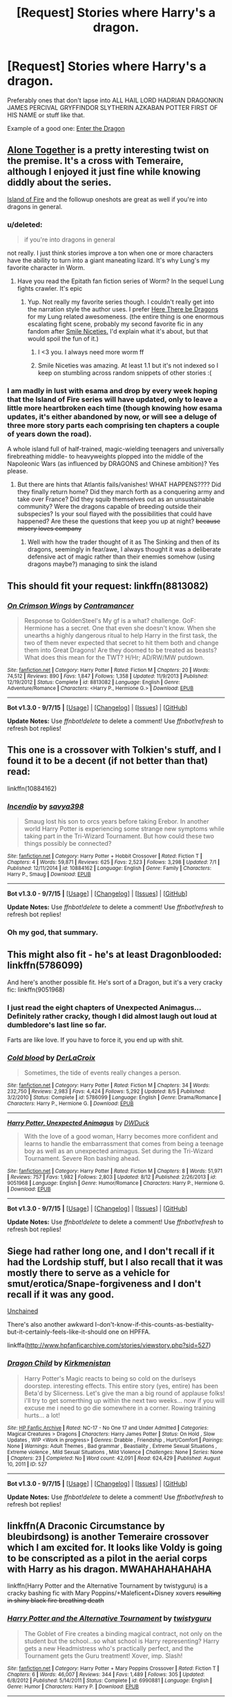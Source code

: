 #+TITLE: [Request] Stories where Harry's a dragon.

* [Request] Stories where Harry's a dragon.
:PROPERTIES:
:Score: 8
:DateUnix: 1443739064.0
:DateShort: 2015-Oct-02
:FlairText: Request
:END:
Preferably ones that don't lapse into ALL HAIL LORD HADRIAN DRAGONKIN JAMES PERCIVAL GRYFFINDOR SLYTHERIN AZKABAN POTTER FIRST OF HIS NAME or stuff like that.

Example of a good one: [[https://www.fanfiction.net/s/5585493/1/Enter-the-Dragon][Enter the Dragon]]


** [[http://archiveofourown.org/works/3177607/chapters/6902765][Alone Together]] is a pretty interesting twist on the premise. It's a cross with Temeraire, although I enjoyed it just fine while knowing diddly about the series.

[[http://archiveofourown.org/works/3236603/chapters/7050041][Island of Fire]] and the followup oneshots are great as well if you're into dragons in general.
:PROPERTIES:
:Author: hchan1
:Score: 4
:DateUnix: 1443740508.0
:DateShort: 2015-Oct-02
:END:

*** u/deleted:
#+begin_quote
  if you're into dragons in general
#+end_quote

not really. I just think stories improve a ton when one or more characters have the ability to turn into a giant maneating lizard. It's why Lung's my favorite character in Worm.
:PROPERTIES:
:Score: 8
:DateUnix: 1443740781.0
:DateShort: 2015-Oct-02
:END:

**** Have you read the Epitath fan fiction series of Worm? In the sequel Lung fights crawler. It's epic
:PROPERTIES:
:Author: SkyTroupe
:Score: 1
:DateUnix: 1443920882.0
:DateShort: 2015-Oct-04
:END:

***** Yup. Not really my favorite series though. I couldn't really get into the narration style the author uses. I prefer [[https://forums.spacebattles.com/threads/worm-here-be-dragons.276694/][Here There be Dragons]] for my Lung related awesomeness. (the entire thing is one enormous escalating fight scene, probably my second favorite fic in any fandom after [[https://forums.spacebattles.com/threads/wormverse-ideas-recs-and-fic-discussion-thread-23.289653/page-43#post-13525425][Smile Niceties.]] I'd explain what it's about, but that would spoil the fun of it.)
:PROPERTIES:
:Score: 1
:DateUnix: 1443924300.0
:DateShort: 2015-Oct-04
:END:

****** I <3 you. I always need more worm ff
:PROPERTIES:
:Author: SkyTroupe
:Score: 1
:DateUnix: 1444075565.0
:DateShort: 2015-Oct-05
:END:


****** Smile Niceties was amazing. At least 1.1 but it's not indexed so I keep on stumbling across random snippets of other stories :(
:PROPERTIES:
:Author: SkyTroupe
:Score: 1
:DateUnix: 1444149029.0
:DateShort: 2015-Oct-06
:END:


*** I am madly in lust with esama and drop by every week hoping that the Island of Fire series will have updated, only to leave a little more heartbroken each time (though knowing how esama updates, it's either abandoned by now, or will see a deluge of three more story parts each comprising ten chapters a couple of years down the road).

A whole island full of half-trained, magic-wielding teenagers and universally firebreathing middle- to heavyweights plopped into the middle of the Napoleonic Wars (as influenced by DRAGONS and Chinese ambition)? Yes please.
:PROPERTIES:
:Author: Co-miNb
:Score: 3
:DateUnix: 1443748469.0
:DateShort: 2015-Oct-02
:END:

**** But there are hints that Atlantis fails/vanishes! WHAT HAPPENS???? Did they finally return home? Did they march forth as a conquering army and take over France? Did they squib themselves out as an unsustainable community? Were the dragons capable of breeding outside their subspecies? Is your soul flayed with the possibilities that could have happened? Are these the questions that keep you up at night? +because misery loves company+
:PROPERTIES:
:Author: jsohp080
:Score: 1
:DateUnix: 1443773117.0
:DateShort: 2015-Oct-02
:END:

***** Well with how the trader thought of it as The Sinking and then of its dragons, seemingly in fear/awe, I always thought it was a deliberate defensive act of magic rather than their enemies somehow (using dragons maybe?) managing to sink the island
:PROPERTIES:
:Author: Co-miNb
:Score: 1
:DateUnix: 1443838076.0
:DateShort: 2015-Oct-03
:END:


** This should fit your request: linkffn(8813082)
:PROPERTIES:
:Author: Starfox5
:Score: 3
:DateUnix: 1443766402.0
:DateShort: 2015-Oct-02
:END:

*** [[http://www.fanfiction.net/s/8813082/1/][*/On Crimson Wings/*]] by [[https://www.fanfiction.net/u/4109427/Contramancer][/Contramancer/]]

#+begin_quote
  Response to GoldenSteel's My gf is a what? challenge. GoF: Hermione has a secret. One that even she doesn't know. When she unearths a highly dangerous ritual to help Harry in the first task, the two of them never expected that secret to hit them both and change them into Great Dragons! Are they doomed to be treated as beasts? What does this mean for the TWT? H/Hr; AD/RW/MW putdown.
#+end_quote

^{/Site/: [[http://www.fanfiction.net/][fanfiction.net]] *|* /Category/: Harry Potter *|* /Rated/: Fiction M *|* /Chapters/: 20 *|* /Words/: 74,512 *|* /Reviews/: 890 *|* /Favs/: 1,847 *|* /Follows/: 1,358 *|* /Updated/: 11/9/2013 *|* /Published/: 12/19/2012 *|* /Status/: Complete *|* /id/: 8813082 *|* /Language/: English *|* /Genre/: Adventure/Romance *|* /Characters/: <Harry P., Hermione G.> *|* /Download/: [[http://www.p0ody-files.com/ff_to_ebook/mobile/makeEpub.php?id=8813082][EPUB]]}

--------------

*Bot v1.3.0 - 9/7/15* *|* [[[https://github.com/tusing/reddit-ffn-bot/wiki/Usage][Usage]]] | [[[https://github.com/tusing/reddit-ffn-bot/wiki/Changelog][Changelog]]] | [[[https://github.com/tusing/reddit-ffn-bot/issues/][Issues]]] | [[[https://github.com/tusing/reddit-ffn-bot/][GitHub]]]

*Update Notes:* Use /ffnbot!delete/ to delete a comment! Use /ffnbot!refresh/ to refresh bot replies!
:PROPERTIES:
:Author: FanfictionBot
:Score: 1
:DateUnix: 1443766468.0
:DateShort: 2015-Oct-02
:END:


** This one is a crossover with Tolkien's stuff, and I found it to be a decent (if not better than that) read:

linkffn(10884162)
:PROPERTIES:
:Author: Kazeto
:Score: 3
:DateUnix: 1443828718.0
:DateShort: 2015-Oct-03
:END:

*** [[http://www.fanfiction.net/s/10884162/1/][*/Incendio/*]] by [[https://www.fanfiction.net/u/3414810/savya398][/savya398/]]

#+begin_quote
  Smaug lost his son to orcs years before taking Erebor. In another world Harry Potter is experiencing some strange new symptoms while taking part in the Tri-Wizard Tournament. But how could these two things possibly be connected?
#+end_quote

^{/Site/: [[http://www.fanfiction.net/][fanfiction.net]] *|* /Category/: Harry Potter + Hobbit Crossover *|* /Rated/: Fiction T *|* /Chapters/: 4 *|* /Words/: 59,871 *|* /Reviews/: 625 *|* /Favs/: 2,523 *|* /Follows/: 3,298 *|* /Updated/: 7/1 *|* /Published/: 12/11/2014 *|* /id/: 10884162 *|* /Language/: English *|* /Genre/: Family *|* /Characters/: Harry P., Smaug *|* /Download/: [[http://www.p0ody-files.com/ff_to_ebook/mobile/makeEpub.php?id=10884162][EPUB]]}

--------------

*Bot v1.3.0 - 9/7/15* *|* [[[https://github.com/tusing/reddit-ffn-bot/wiki/Usage][Usage]]] | [[[https://github.com/tusing/reddit-ffn-bot/wiki/Changelog][Changelog]]] | [[[https://github.com/tusing/reddit-ffn-bot/issues/][Issues]]] | [[[https://github.com/tusing/reddit-ffn-bot/][GitHub]]]

*Update Notes:* Use /ffnbot!delete/ to delete a comment! Use /ffnbot!refresh/ to refresh bot replies!
:PROPERTIES:
:Author: FanfictionBot
:Score: 3
:DateUnix: 1443828783.0
:DateShort: 2015-Oct-03
:END:


*** Oh my god, that summary.
:PROPERTIES:
:Author: anathea
:Score: 2
:DateUnix: 1443917493.0
:DateShort: 2015-Oct-04
:END:


** This might also fit - he's at least Dragonblooded: linkffn(5786099)

And here's another possible fit. He's sort of a Dragon, but it's a very cracky fic: linkffn(9051968)
:PROPERTIES:
:Author: Starfox5
:Score: 2
:DateUnix: 1443766892.0
:DateShort: 2015-Oct-02
:END:

*** I just read the eight chapters of Unexpected Animagus... Definitely rather cracky, though I did almost laugh out loud at dumbledore's last line so far.

Farts are like love. If you have to force it, you end up with shit.
:PROPERTIES:
:Author: Anchupom
:Score: 2
:DateUnix: 1443839534.0
:DateShort: 2015-Oct-03
:END:


*** [[http://www.fanfiction.net/s/5786099/1/][*/Cold blood/*]] by [[https://www.fanfiction.net/u/1679315/DerLaCroix][/DerLaCroix/]]

#+begin_quote
  Sometimes, the tide of events really changes a person.
#+end_quote

^{/Site/: [[http://www.fanfiction.net/][fanfiction.net]] *|* /Category/: Harry Potter *|* /Rated/: Fiction M *|* /Chapters/: 34 *|* /Words/: 232,750 *|* /Reviews/: 2,983 *|* /Favs/: 4,424 *|* /Follows/: 5,292 *|* /Updated/: 8/5 *|* /Published/: 3/2/2010 *|* /Status/: Complete *|* /id/: 5786099 *|* /Language/: English *|* /Genre/: Drama/Romance *|* /Characters/: Harry P., Hermione G. *|* /Download/: [[http://www.p0ody-files.com/ff_to_ebook/mobile/makeEpub.php?id=5786099][EPUB]]}

--------------

[[http://www.fanfiction.net/s/9051968/1/][*/Harry Potter, Unexpected Animagus/*]] by [[https://www.fanfiction.net/u/2402388/DWDuck][/DWDuck/]]

#+begin_quote
  With the love of a good woman, Harry becomes more confident and learns to handle the embarrassment that comes from being a teenage boy as well as an unexpected animagus. Set during the Tri-Wizard Tournament. Severe Ron bashing ahead.
#+end_quote

^{/Site/: [[http://www.fanfiction.net/][fanfiction.net]] *|* /Category/: Harry Potter *|* /Rated/: Fiction M *|* /Chapters/: 8 *|* /Words/: 51,971 *|* /Reviews/: 757 *|* /Favs/: 1,982 *|* /Follows/: 2,803 *|* /Updated/: 8/12 *|* /Published/: 2/26/2013 *|* /id/: 9051968 *|* /Language/: English *|* /Genre/: Humor/Romance *|* /Characters/: Harry P., Hermione G. *|* /Download/: [[http://www.p0ody-files.com/ff_to_ebook/mobile/makeEpub.php?id=9051968][EPUB]]}

--------------

*Bot v1.3.0 - 9/7/15* *|* [[[https://github.com/tusing/reddit-ffn-bot/wiki/Usage][Usage]]] | [[[https://github.com/tusing/reddit-ffn-bot/wiki/Changelog][Changelog]]] | [[[https://github.com/tusing/reddit-ffn-bot/issues/][Issues]]] | [[[https://github.com/tusing/reddit-ffn-bot/][GitHub]]]

*Update Notes:* Use /ffnbot!delete/ to delete a comment! Use /ffnbot!refresh/ to refresh bot replies!
:PROPERTIES:
:Author: FanfictionBot
:Score: 1
:DateUnix: 1443766931.0
:DateShort: 2015-Oct-02
:END:


** Siege had rather long one, and I don't recall if it had the Lordship stuff, but I also recall that it was mostly there to serve as a vehicle for smut/erotica/Snape-forgiveness and I don't recall if it was any good.

[[http://fanfiction.lucifael.com/viewstory.php?sid=20][Unchained]]

There's also another awkward I-don't-know-if-this-counts-as-bestiality-but-it-certainly-feels-like-it-should one on HPFFA.

linkffa([[http://www.hpfanficarchive.com/stories/viewstory.php?sid=527]])
:PROPERTIES:
:Author: Co-miNb
:Score: 1
:DateUnix: 1443748016.0
:DateShort: 2015-Oct-02
:END:

*** [[http://www.hpfanficarchive.com/stories/viewstory.php?sid=527][*/Dragon Child/*]] by [[http://www.hpfanficarchive.com/stories/viewuser.php?uid=2520][/Kirkmenistan/]]

#+begin_quote
  Harry Potter's Magic reacts to being so cold on the durlseys doorstep.  interesting effects. This entire story (yes, entire) has been Beta'd by Slicerness.  Let's give the man a big round of applause folks! i'll try to get somerthing up within the next two weeks... now if you will excuse me i need to go die somewhere in a corner.  Rowing training hurts... a lot!
#+end_quote

^{/Site/: [[http://www.hpfanficarchive.com][HP Fanfic Archive]] *|* /Rated/: NC-17 - No One 17 and Under Admitted *|* /Categories/: Magical Creatures > Dragons *|* /Characters/: Harry James Potter *|* /Status/: On Hold , Slow Updates , WIP <Work in progress> *|* /Genres/: Drabble , Friendship , Hurt/Comfort *|* /Pairings/: None *|* /Warnings/: Adult Themes , Bad grammar , Beastiality , Extreme Sexual Situations , Extreme violence , Mild Sexual Situations , Mild Violence *|* /Challenges/: None *|* /Series/: None *|* /Chapters/: 23 *|* /Completed/: No *|* /Word count/: 42,091 *|* /Read/: 624,429 *|* /Published/: August 10, 2011 *|* /ID/: 527}

--------------

*Bot v1.3.0 - 9/7/15* *|* [[[https://github.com/tusing/reddit-ffn-bot/wiki/Usage][Usage]]] | [[[https://github.com/tusing/reddit-ffn-bot/wiki/Changelog][Changelog]]] | [[[https://github.com/tusing/reddit-ffn-bot/issues/][Issues]]] | [[[https://github.com/tusing/reddit-ffn-bot/][GitHub]]]

*Update Notes:* Use /ffnbot!delete/ to delete a comment! Use /ffnbot!refresh/ to refresh bot replies!
:PROPERTIES:
:Author: FanfictionBot
:Score: 1
:DateUnix: 1443748137.0
:DateShort: 2015-Oct-02
:END:


** linkffn(A Draconic Circumstance by bleubirdsong) is another Temeraire crossover which I am excited for. It looks like Voldy is going to be conscripted as a pilot in the aerial corps with Harry as his dragon. MWAHAHAHAHAHA

linkffn(Harry Potter and the Alternative Tournament by twistyguru) is a cracky bashing fic with Mary Poppins/+Maleficent+Disney xovers +resulting in shiny black fire breathing death+
:PROPERTIES:
:Author: jsohp080
:Score: 1
:DateUnix: 1443772333.0
:DateShort: 2015-Oct-02
:END:

*** [[http://www.fanfiction.net/s/6990881/1/][*/Harry Potter and the Alternative Tournament/*]] by [[https://www.fanfiction.net/u/1133360/twistyguru][/twistyguru/]]

#+begin_quote
  The Goblet of Fire creates a binding magical contract, not only on the student but the school...so what school is Harry representing? Harry gets a new Headmistress who's practically perfect, and the Tournament gets the Guru treatment! Xover, imp. Slash!
#+end_quote

^{/Site/: [[http://www.fanfiction.net/][fanfiction.net]] *|* /Category/: Harry Potter + Mary Poppins Crossover *|* /Rated/: Fiction T *|* /Chapters/: 6 *|* /Words/: 46,007 *|* /Reviews/: 344 *|* /Favs/: 1,489 *|* /Follows/: 305 *|* /Updated/: 6/8/2012 *|* /Published/: 5/14/2011 *|* /Status/: Complete *|* /id/: 6990881 *|* /Language/: English *|* /Genre/: Humor *|* /Characters/: Harry P. *|* /Download/: [[http://www.p0ody-files.com/ff_to_ebook/mobile/makeEpub.php?id=6990881][EPUB]]}

--------------

[[http://www.fanfiction.net/s/11505358/1/][*/A Draconic Circumstance/*]] by [[https://www.fanfiction.net/u/2965035/bleubirdsong][/bleubirdsong/]]

#+begin_quote
  Running through the Department of Mysteries is a dangerous endeavor. A badly-aimed spell, magical backlash, and a surprised Voldemort later... two enemies find themselves in an awkward situation. Voldemort wants to kill Harry Potter; Harry Potter is hungry and suddenly has scales. An accidental conscription later, Voldemort dearly wishes for his wand.
#+end_quote

^{/Site/: [[http://www.fanfiction.net/][fanfiction.net]] *|* /Category/: Harry Potter + Temeraire Crossover *|* /Rated/: Fiction T *|* /Words/: 7,152 *|* /Reviews/: 16 *|* /Favs/: 49 *|* /Follows/: 82 *|* /Published/: 9/13 *|* /id/: 11505358 *|* /Language/: English *|* /Genre/: Adventure/Fantasy *|* /Characters/: Harry P., Tom R. Jr. *|* /Download/: [[http://www.p0ody-files.com/ff_to_ebook/mobile/makeEpub.php?id=11505358][EPUB]]}

--------------

*Bot v1.3.0 - 9/7/15* *|* [[[https://github.com/tusing/reddit-ffn-bot/wiki/Usage][Usage]]] | [[[https://github.com/tusing/reddit-ffn-bot/wiki/Changelog][Changelog]]] | [[[https://github.com/tusing/reddit-ffn-bot/issues/][Issues]]] | [[[https://github.com/tusing/reddit-ffn-bot/][GitHub]]]

*Update Notes:* Use /ffnbot!delete/ to delete a comment! Use /ffnbot!refresh/ to refresh bot replies!
:PROPERTIES:
:Author: FanfictionBot
:Score: 1
:DateUnix: 1443772370.0
:DateShort: 2015-Oct-02
:END:


*** And another - linkffn(Harry Potter: Child of Akatosh)
:PROPERTIES:
:Author: jsohp080
:Score: 1
:DateUnix: 1443790269.0
:DateShort: 2015-Oct-02
:END:

**** [[http://www.fanfiction.net/s/11249082/1/][*/Harry Potter: Child of Akatosh/*]] by [[https://www.fanfiction.net/u/5740382/Mortaegus][/Mortaegus/]]

#+begin_quote
  On the night Voldemort fell, Lily Potter invoked the names of the gods of time eternal and space infinite, hoping to send her child to a different time and place, where he would be safe. She offered everything she had to see it done, and when she died she got the attention of one such god. He took pity on her and her child, and broke the divine compact to save him. Eventual H/Hr.
#+end_quote

^{/Site/: [[http://www.fanfiction.net/][fanfiction.net]] *|* /Category/: Harry Potter + Elder Scroll series Crossover *|* /Rated/: Fiction M *|* /Chapters/: 4 *|* /Words/: 52,220 *|* /Reviews/: 106 *|* /Favs/: 509 *|* /Follows/: 656 *|* /Updated/: 6/9 *|* /Published/: 5/14 *|* /id/: 11249082 *|* /Language/: English *|* /Genre/: Fantasy/Adventure *|* /Characters/: Harry P., Hermione G. *|* /Download/: [[http://www.p0ody-files.com/ff_to_ebook/mobile/makeEpub.php?id=11249082][EPUB]]}

--------------

*Bot v1.3.0 - 9/7/15* *|* [[[https://github.com/tusing/reddit-ffn-bot/wiki/Usage][Usage]]] | [[[https://github.com/tusing/reddit-ffn-bot/wiki/Changelog][Changelog]]] | [[[https://github.com/tusing/reddit-ffn-bot/issues/][Issues]]] | [[[https://github.com/tusing/reddit-ffn-bot/][GitHub]]]

*Update Notes:* Use /ffnbot!delete/ to delete a comment! Use /ffnbot!refresh/ to refresh bot replies!
:PROPERTIES:
:Author: FanfictionBot
:Score: 1
:DateUnix: 1443790296.0
:DateShort: 2015-Oct-02
:END:


** [deleted]
:PROPERTIES:
:Score: 1
:DateUnix: 1443828619.0
:DateShort: 2015-Oct-03
:END:

*** [[http://www.fanfiction.net/s/5269970/1/][*/Harry Potter and the Third Key: Reloaded/*]] by [[https://www.fanfiction.net/u/2024680/slowfox][/slowfox/]]

#+begin_quote
  COMPLETE: An AU Fifth Year fic written pre-OotP. Sword fights, apocalyptic battles, new kinds of magic. Love, betrayal, angst. Doing the right thing, doing the wrong thing, and doing it in style. This is epic. This is dark. *This* is TTK:Reloaded.
#+end_quote

^{/Site/: [[http://www.fanfiction.net/][fanfiction.net]] *|* /Category/: Harry Potter *|* /Rated/: Fiction M *|* /Chapters/: 91 *|* /Words/: 370,807 *|* /Reviews/: 64 *|* /Favs/: 93 *|* /Follows/: 26 *|* /Updated/: 8/3/2009 *|* /Published/: 8/2/2009 *|* /Status/: Complete *|* /id/: 5269970 *|* /Language/: English *|* /Genre/: Adventure *|* /Download/: [[http://www.p0ody-files.com/ff_to_ebook/mobile/makeEpub.php?id=5269970][EPUB]]}

--------------

*Bot v1.3.0 - 9/7/15* *|* [[[https://github.com/tusing/reddit-ffn-bot/wiki/Usage][Usage]]] | [[[https://github.com/tusing/reddit-ffn-bot/wiki/Changelog][Changelog]]] | [[[https://github.com/tusing/reddit-ffn-bot/issues/][Issues]]] | [[[https://github.com/tusing/reddit-ffn-bot/][GitHub]]]

*Update Notes:* Use /ffnbot!delete/ to delete a comment! Use /ffnbot!refresh/ to refresh bot replies!
:PROPERTIES:
:Author: FanfictionBot
:Score: 1
:DateUnix: 1443828685.0
:DateShort: 2015-Oct-03
:END:


** linkffn(5475405)

This one is my guilty pleasure as it suffers from many tropes, but I still love it, I read it when I was going through a bad stage and for some reason it really helped me out, so it will always hold a special place in me.

Tropes:

- Gary Stu (Harry)
- Drarry
- Soul Bonds
- Veela Draco
- Helpless and Clingy Veela trope

You have been warned.
:PROPERTIES:
:Author: -Oc-
:Score: 1
:DateUnix: 1443907619.0
:DateShort: 2015-Oct-04
:END:

*** [[http://www.fanfiction.net/s/5475405/1/][*/DragonKin/*]] by [[https://www.fanfiction.net/u/1788452/Fyreheart][/Fyreheart/]]

#+begin_quote
  AU. During the summer between Harry's 5th and 6th year, an ancestor of Harry's discovers the last of the line has been mistreated and decides it's time to intercede. Over 2,000,000 views. Characters belong to J.K. Rowling.
#+end_quote

^{/Site/: [[http://www.fanfiction.net/][fanfiction.net]] *|* /Category/: Harry Potter *|* /Rated/: Fiction T *|* /Chapters/: 33 *|* /Words/: 157,274 *|* /Reviews/: 2,184 *|* /Favs/: 6,289 *|* /Follows/: 2,444 *|* /Updated/: 7/19/2010 *|* /Published/: 10/29/2009 *|* /Status/: Complete *|* /id/: 5475405 *|* /Language/: English *|* /Genre/: Friendship *|* /Characters/: Harry P., Draco M. *|* /Download/: [[http://www.p0ody-files.com/ff_to_ebook/mobile/makeEpub.php?id=5475405][EPUB]]}

--------------

*Bot v1.3.0 - 9/7/15* *|* [[[https://github.com/tusing/reddit-ffn-bot/wiki/Usage][Usage]]] | [[[https://github.com/tusing/reddit-ffn-bot/wiki/Changelog][Changelog]]] | [[[https://github.com/tusing/reddit-ffn-bot/issues/][Issues]]] | [[[https://github.com/tusing/reddit-ffn-bot/][GitHub]]]

*Update Notes:* Use /ffnbot!delete/ to delete a comment! Use /ffnbot!refresh/ to refresh bot replies!
:PROPERTIES:
:Author: FanfictionBot
:Score: 1
:DateUnix: 1443907692.0
:DateShort: 2015-Oct-04
:END:


** Linkffn(Harry Potter and the Pendant of Slytherin)

This is one of my favorite fics, and I suggest it as long as you can get past the first few chapters, which isn't a whole lot more different than other independent Harry fics. The turning into giant asskicking/eating comes in later on though.
:PROPERTIES:
:Author: Nyetro90999
:Score: -1
:DateUnix: 1443747996.0
:DateShort: 2015-Oct-02
:END:

*** [[http://www.fanfiction.net/s/4324404/1/][*/Harry Potter and the Pendant of Slytherin/*]] by [[https://www.fanfiction.net/u/1588584/Neednotknowtheirname][/Neednotknowtheirname/]]

#+begin_quote
  6/7th year fic. Harry decides he wants to do things his way, because Dumbledore's method of defeating Voldemort just doesn't appeal. He finds friends in unexpected places and embarks on a method of defeat in which he sometimes holds little hope. H/OFC.
#+end_quote

^{/Site/: [[http://www.fanfiction.net/][fanfiction.net]] *|* /Category/: Harry Potter *|* /Rated/: Fiction M *|* /Chapters/: 77 *|* /Words/: 481,824 *|* /Reviews/: 2,036 *|* /Favs/: 1,432 *|* /Follows/: 890 *|* /Updated/: 4/13/2010 *|* /Published/: 6/15/2008 *|* /Status/: Complete *|* /id/: 4324404 *|* /Language/: English *|* /Genre/: Adventure *|* /Characters/: Harry P. *|* /Download/: [[http://www.p0ody-files.com/ff_to_ebook/mobile/makeEpub.php?id=4324404][EPUB]]}

--------------

*Bot v1.3.0 - 9/7/15* *|* [[[https://github.com/tusing/reddit-ffn-bot/wiki/Usage][Usage]]] | [[[https://github.com/tusing/reddit-ffn-bot/wiki/Changelog][Changelog]]] | [[[https://github.com/tusing/reddit-ffn-bot/issues/][Issues]]] | [[[https://github.com/tusing/reddit-ffn-bot/][GitHub]]]

*Update Notes:* Use /ffnbot!delete/ to delete a comment! Use /ffnbot!refresh/ to refresh bot replies!
:PROPERTIES:
:Author: FanfictionBot
:Score: 1
:DateUnix: 1443748033.0
:DateShort: 2015-Oct-02
:END:
